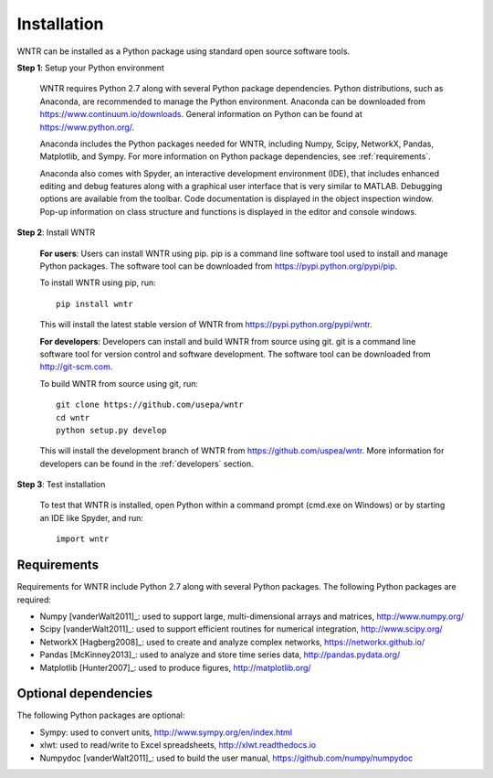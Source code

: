 Installation
======================================

WNTR can be installed as a Python package using standard open source software tools.

**Step 1**: Setup your Python environment

	WNTR requires Python 2.7 along with several Python package dependencies.
	Python distributions, such as Anaconda, are recommended to manage 
	the Python environment.  Anaconda can be downloaded from https://www.continuum.io/downloads.  
	General information on Python can be found at https://www.python.org/.
	
	Anaconda includes the Python packages needed for WNTR, including Numpy, Scipy, NetworkX, Pandas, 
	Matplotlib, and Sympy.  For more information on Python package dependencies, see :ref:`requirements`.
	
	Anaconda also comes with Spyder, an interactive development environment (IDE), that includes enhanced 
	editing and debug features along with a graphical user interface that is very similar 
	to MATLAB. Debugging options are available from the toolbar.  
	Code documentation is displayed in the object inspection 
	window.  Pop-up information on class structure and functions is displayed in the 
	editor and console windows.  

**Step 2**: Install WNTR

	**For users**: 	Users can install WNTR using pip.  
	pip is a command line software tool used to install and manage Python 
	packages.  The software tool can be downloaded from https://pypi.python.org/pypi/pip.
	
	To install WNTR using pip, run::

		pip install wntr
	
	This will install the latest stable version of WNTR from https://pypi.python.org/pypi/wntr.  

	**For developers**: Developers can install and build WNTR from source using git.
	git is a command line software tool for version control and software development.
	The software tool can be downloaded from http://git-scm.com. 
		
	To build WNTR from source using git, run::

		git clone https://github.com/usepa/wntr
		cd wntr
		python setup.py develop
	
	This will install the development branch of WNTR from https://github.com/uspea/wntr.
	More information for developers can be found in the :ref:`developers` section.

**Step 3**: Test installation

	To test that WNTR is installed, open Python within a command prompt (cmd.exe on Windows) or by starting an IDE like Spyder, and run::
	
		import wntr

.. _requirements:

Requirements
-------------
Requirements for WNTR include Python 2.7 along with several Python packages. 
The following Python packages are required:

* Numpy [vanderWalt2011]_: used to support large, multi-dimensional arrays and matrices, 
  http://www.numpy.org/
* Scipy [vanderWalt2011]_: used to support efficient routines for numerical integration, 
  http://www.scipy.org/
* NetworkX [Hagberg2008]_: used to create and analyze complex networks, 
  https://networkx.github.io/
* Pandas [McKinney2013]_: used to analyze and store time series data, 
  http://pandas.pydata.org/
* Matplotlib [Hunter2007]_: used to produce figures, 
  http://matplotlib.org/

Optional dependencies
-------------------------

The following Python packages are optional:

* Sympy: used to convert units, 
  http://www.sympy.org/en/index.html
* xlwt: used to read/write to Excel spreadsheets,
  http://xlwt.readthedocs.io
* Numpydoc [vanderWalt2011]_: used to build the user manual,
  https://github.com/numpy/numpydoc

.. The following is not shown in the UM
   WNTR includes a beta version of a Pyomo hydraulic simulator which requires installing 
   Pyomo, Interior Point OPTimizer (Ipopt), and HSL.

   * Pyomo [Hart2014]_: optimization modeling language and optimization capabilities, https://software.sandia.gov/trac/pyomo.  
     Version 4.0.9682 is recommended.
   * Ipopt: large scale non-linear optimization, http://www.coin-or.org/download/binary/CoinAll/.  
   
	* Select COIN-OR-1.7.4-win32-msvc11.exe for Windows 
	* Download and run the executable

   * HSL [HSL2013]_: solvers for Ipopt, http://www.hsl.rl.ac.uk/ipopt/.
	
	* Select Windows or Linux in the COIN-HSL Archive, Personal License box
	* Select Personal License, fill out the form and accept
	* Download the zip file from the link sent via email
	* Extract the zip file and save the files to the bin folder for Ipopt.  For example, if Ipopt was saved 
	  in C:/Program Files/COIN-OR/1.7.4/win32-msvc11, extract the HSL zip file, copy the files from the extracted folder, and paste them in 
	  C:/Program Files/COIN-OR/1.7.4/win32-msvc11/bin.